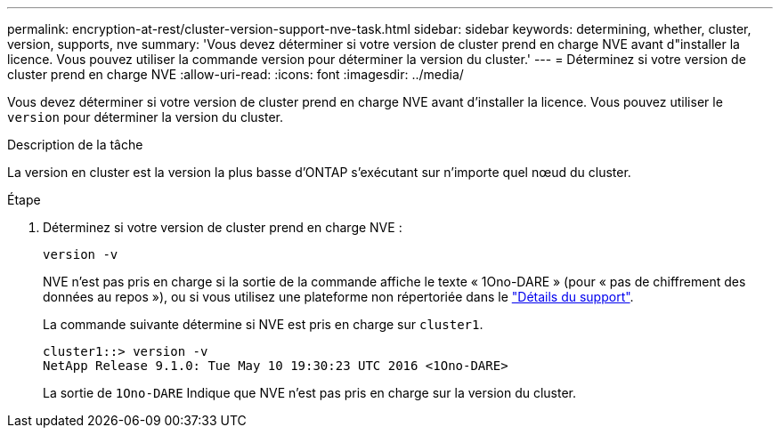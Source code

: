 ---
permalink: encryption-at-rest/cluster-version-support-nve-task.html 
sidebar: sidebar 
keywords: determining, whether, cluster, version, supports, nve 
summary: 'Vous devez déterminer si votre version de cluster prend en charge NVE avant d"installer la licence. Vous pouvez utiliser la commande version pour déterminer la version du cluster.' 
---
= Déterminez si votre version de cluster prend en charge NVE
:allow-uri-read: 
:icons: font
:imagesdir: ../media/


[role="lead"]
Vous devez déterminer si votre version de cluster prend en charge NVE avant d'installer la licence. Vous pouvez utiliser le `version` pour déterminer la version du cluster.

.Description de la tâche
La version en cluster est la version la plus basse d'ONTAP s'exécutant sur n'importe quel nœud du cluster.

.Étape
. Déterminez si votre version de cluster prend en charge NVE :
+
`version -v`

+
NVE n'est pas pris en charge si la sortie de la commande affiche le texte « 1Ono-DARE » (pour « pas de chiffrement des données au repos »), ou si vous utilisez une plateforme non répertoriée dans le link:configure-netapp-volume-encryption-concept.html#support-details["Détails du support"].

+
La commande suivante détermine si NVE est pris en charge sur `cluster1`.

+
[listing]
----
cluster1::> version -v
NetApp Release 9.1.0: Tue May 10 19:30:23 UTC 2016 <1Ono-DARE>
----
+
La sortie de `1Ono-DARE` Indique que NVE n'est pas pris en charge sur la version du cluster.


